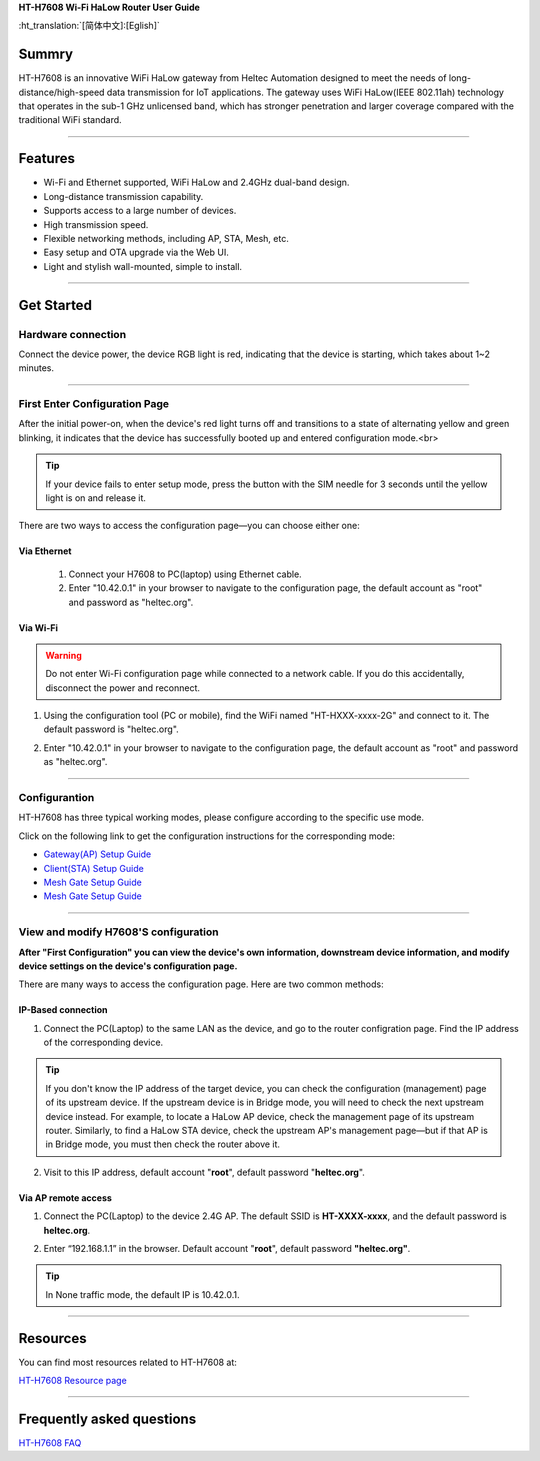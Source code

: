 **HT-H7608 Wi-Fi HaLow Router User Guide**

:ht_translation:`[简体中文]:[Eglish]`

Summry
------
HT-H7608 is an innovative WiFi HaLow gateway from Heltec Automation designed to meet the needs of long-distance/high-speed data transmission for IoT applications. The gateway uses WiFi HaLow(IEEE 802.11ah) technology that operates in the sub-1 GHz unlicensed band, which has stronger penetration and larger coverage compared with the traditional WiFi standard.

.. image:: ./img/01.png
   :align: center
   :width: 500x 

---------------------------------------------------

Features
--------

- Wi-Fi and Ethernet supported, WiFi HaLow and 2.4GHz dual-band design.
- Long-distance transmission capability.
- Supports access to a large number of devices.
- High transmission speed.
- Flexible networking methods, including AP, STA, Mesh, etc.
- Easy setup and OTA upgrade via the Web UI.
- Light and stylish wall-mounted, simple to install.

--------------------------------------------------

Get Started
-----------
Hardware connection
````````````````````
Connect the device power, the device RGB light is red, indicating that the device is starting, which takes about 1~2 minutes.

.. image:: ./img/02.png
   :align: center
   :width: 400px 

------------------------------------------------

First Enter Configuration Page
````````````````````````````````
After the initial power-on, when the device's red light turns off and transitions to a state of alternating yellow and green blinking, it indicates that the device has successfully booted up and entered configuration mode.<br>

.. Tip::
   If your device fails to enter setup mode, press the button with the SIM needle for 3 seconds until the yellow light is on and release it.

.. image:: ./img/03.png
   :align: center
   :width: 300px 

There are two ways to access the configuration page—you can choose either one:

Via Ethernet
^^^^^^^^^^^^

   1. Connect your H7608 to PC(laptop) using Ethernet cable.

   2. Enter "10.42.0.1" in your browser to navigate to the configuration page, the default account as "root" and password as "heltec.org".

.. image:: ./img/05.png
   :align: center

Via Wi-Fi
^^^^^^^^^

.. warning::
   Do not enter Wi-Fi configuration page while connected to a network cable. If you do this accidentally, disconnect the power and reconnect.

1. Using the configuration tool (PC or mobile), find the WiFi named "HT-HXXX-xxxx-2G" and connect to it. The default password is "heltec.org".

.. image:: ./img/04.png
   :align: center
   :width: 250px

2. Enter "10.42.0.1" in your browser to navigate to the configuration page, the default account as "root" and password as "heltec.org".

.. image:: ./img/05.png
   :align: center

-------------------------------------------------------

Configurantion 
```````````````
HT-H7608 has three typical working modes, please configure according to the specific use mode.

.. image:: ./img/06.png
   :align: center

Click on the following link to get the configuration instructions for the corresponding mode:

- `Gateway(AP) Setup Guide <gateway>`_
- `Client(STA) Setup Guide <station>`_
- `Mesh Gate Setup Guide <mesh_gate>`_
- `Mesh Gate Setup Guide <mesh_point>`_

--------------------------------------------

View and modify H7608'S configuration
`````````````````````````````````````
**After "First Configuration" you can view the device's own information, downstream device information, and modify device settings on the device's configuration page.**

There are many ways to access the configuration page. Here are two common methods:

IP-Based connection
^^^^^^^^^^^^^^^^^^^
1. Connect the PC(Laptop) to the same LAN as the device, and go to the router configration page. Find the IP address of the corresponding device.

.. tip::
   If you don't know the IP address of the target device, you can check the configuration (management) page of its upstream device. If the upstream device is in Bridge mode, you will need to check the next upstream device instead. For example, to locate a HaLow AP device, check the management page of its upstream router. Similarly, to find a HaLow STA device, check the upstream AP's management page—but if that AP is in Bridge mode, you must then check the router above it.

2. Visit to this IP address, default account "**root**", default password "**heltec.org**".

Via AP remote access
^^^^^^^^^^^^^^^^^^^^
1. Connect the PC(Laptop) to the device 2.4G AP. The default SSID is **HT-XXXX-xxxx**, and the default password is **heltec.org**.

.. image:: ./img/04.png
   :align: center
   :width: 250px

2. Enter “192.168.1.1” in the browser. Default account "**root**", default password **"heltec.org"**.

.. tip::
   In None traffic mode, the default IP is 10.42.0.1.

--------------------------------

Resources
---------
You can find most resources related to HT-H7608 at:

`HT-H7608 Resource page <https://resource.heltec.cn/download/HT-H7608>`_

-------------------------------------

Frequently asked questions
--------------------------

`HT-H7608 FAQ <faq>`_